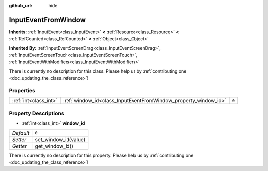 :github_url: hide

.. DO NOT EDIT THIS FILE!!!
.. Generated automatically from Godot engine sources.
.. Generator: https://github.com/godotengine/godot/tree/master/doc/tools/make_rst.py.
.. XML source: https://github.com/godotengine/godot/tree/master/doc/classes/InputEventFromWindow.xml.

.. _class_InputEventFromWindow:

InputEventFromWindow
====================

**Inherits:** :ref:`InputEvent<class_InputEvent>` **<** :ref:`Resource<class_Resource>` **<** :ref:`RefCounted<class_RefCounted>` **<** :ref:`Object<class_Object>`

**Inherited By:** :ref:`InputEventScreenDrag<class_InputEventScreenDrag>`, :ref:`InputEventScreenTouch<class_InputEventScreenTouch>`, :ref:`InputEventWithModifiers<class_InputEventWithModifiers>`

.. container:: contribute

	There is currently no description for this class. Please help us by :ref:`contributing one <doc_updating_the_class_reference>`!

Properties
----------

+-----------------------+-----------------------------------------------------------------+-------+
| :ref:`int<class_int>` | :ref:`window_id<class_InputEventFromWindow_property_window_id>` | ``0`` |
+-----------------------+-----------------------------------------------------------------+-------+

Property Descriptions
---------------------

.. _class_InputEventFromWindow_property_window_id:

- :ref:`int<class_int>` **window_id**

+-----------+----------------------+
| *Default* | ``0``                |
+-----------+----------------------+
| *Setter*  | set_window_id(value) |
+-----------+----------------------+
| *Getter*  | get_window_id()      |
+-----------+----------------------+

.. container:: contribute

	There is currently no description for this property. Please help us by :ref:`contributing one <doc_updating_the_class_reference>`!

.. |virtual| replace:: :abbr:`virtual (This method should typically be overridden by the user to have any effect.)`
.. |const| replace:: :abbr:`const (This method has no side effects. It doesn't modify any of the instance's member variables.)`
.. |vararg| replace:: :abbr:`vararg (This method accepts any number of arguments after the ones described here.)`
.. |constructor| replace:: :abbr:`constructor (This method is used to construct a type.)`
.. |static| replace:: :abbr:`static (This method doesn't need an instance to be called, so it can be called directly using the class name.)`
.. |operator| replace:: :abbr:`operator (This method describes a valid operator to use with this type as left-hand operand.)`
